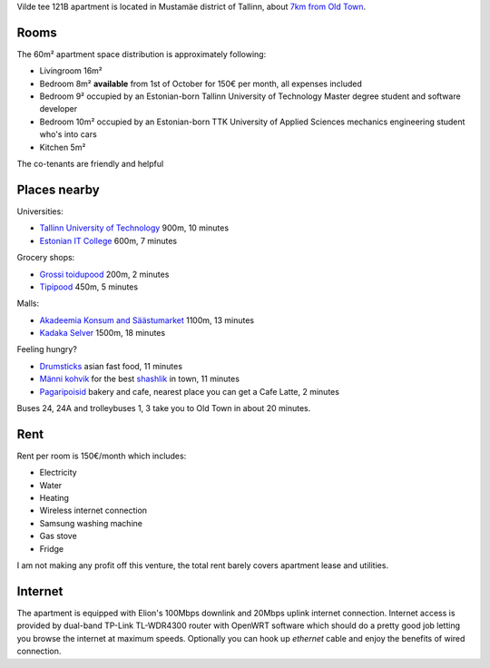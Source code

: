 .. title: Accommodation
.. author: Lauri Võsandi <lauri.vosandi@gmail.com>
.. flags: hidden
.. date: 2013-07-15

Vilde tee 121B apartment is located in Mustamäe district of Tallinn, about
`7km from Old Town <https://maps.google.com/maps?saddr=Viru+Keskus+AS,+Viru+6,+Tallinn,+Eesti&daddr=E.+Vilde+tee+121b,+Mustam%C3%A4e,+Tallinn,+Tallinna+linn,+Eesti+Vabariik&hl=et&ie=UTF8&ll=59.418798,24.709625&spn=0.060086,0.198097&sll=59.421505,24.711857&sspn=0.060081,0.198097&geocode=FYztigMdh7x5ASFuGN6voiP9dCn7435mYJOSRjFuGN6voiP9dA%3BFd1iigMdNmB4ASnzXh1rq5WSRjFcXLF56_7qIw&oq=Viru+kesk&t=h&dirflg=w&mra=ls&z=13>`_.

.. image:: img/location.png
    :target: http://maps.google.ee/maps?q=59.4014,24.6662
    :align: center
    :alt: [Map]

Rooms
-----

The 60m² apartment space distribution is approximately following:

* Livingroom 16m² 
* Bedroom 8m² **available** from 1st of October for 150€ per month, all expenses included
* Bedroom 9² occupied by an Estonian-born Tallinn University of Technology
  Master degree student and software developer
* Bedroom 10m² occupied by an Estonian-born TTK University of Applied Sciences
  mechanics engineering student who's into cars
* Kitchen 5m²

The co-tenants are friendly and helpful

Places nearby
-------------

Universities:

* `Tallinn University of Technology <https://maps.google.com/maps?saddr=E.+Vilde+tee+121b,+Mustam%C3%A4e,+Tallinn,+Tallinna+linn,+Eesti+Vabariik&daddr=Ehitajate+tee+41&hl=et&ie=UTF8&ll=59.401313,24.667568&spn=0.001879,0.006191&sll=59.401113,24.66782&sspn=0.001879,0.006191&geocode=Fd1iigMdNmB4ASnzXh1rq5WSRjFcXLF56_7qIw%3BFSVmigMdoml4ASn5i_Qxq5WSRjEXYoJ6DdSodQ&t=h&dirflg=w&mra=ltm&z=18>`_ 900m, 10 minutes
* `Estonian IT College <https://maps.google.com/maps?saddr=E.+Vilde+tee+121b,+Mustam%C3%A4e,+Tallinn,+Tallinna+linn,+Eesti+Vabariik&daddr=Raja+4,+Tallinn,+Eesti&hl=et&ie=UTF8&ll=59.398585,24.664779&spn=0.007515,0.024762&sll=59.398384,24.669556&sspn=0.007515,0.024762&geocode=Fd1iigMdNmB4ASnzXh1rq5WSRjFcXLF56_7qIw%3BFYlQigMd_lN4ASljbC5wqZWSRjGRzaqZ86ZBHg&oq=Raja+&t=h&dirflg=w&mra=ls&z=16>`_ 600m, 7 minutes

Grocery shops:

* `Grossi toidupood <https://maps.google.com/maps?saddr=E.+Vilde+tee+121b,+Mustam%C3%A4e,+Tallinn,+Tallinna+linn,+Eesti+Vabariik&daddr=Ehitajate+tee+41&hl=et&ie=UTF8&ll=59.401313,24.667568&spn=0.001879,0.006191&sll=59.401113,24.66782&sspn=0.001879,0.006191&geocode=Fd1iigMdNmB4ASnzXh1rq5WSRjFcXLF56_7qIw%3BFSVmigMdoml4ASn5i_Qxq5WSRjEXYoJ6DdSodQ&t=h&dirflg=w&mra=ltm&z=18>`_ 200m, 2 minutes
* `Tipipood <https://maps.google.com/maps?saddr=E.+Vilde+tee+121b,+Mustam%C3%A4e,+Tallinn,+Tallinna+linn,+Eesti+Vabariik&daddr=Akadeemia+tee+8&hl=et&ie=UTF8&ll=59.400245,24.670808&spn=0.00426,0.024762&sll=59.39776,24.670519&sspn=0.00213,0.012381&geocode=Fd1iigMdNmB4ASnzXh1rq5WSRjFcXLF56_7qIw%3BFcVYigMd8mx4ASkBun9dqpWSRjGh4KtiKefqKg&dirflg=w&mra=ls&t=m&z=16>`_ 450m, 5 minutes

Malls:

* `Akadeemia Konsum and Säästumarket <https://maps.google.com/maps?saddr=E.+Vilde+tee+121b,+Mustam%C3%A4e,+Tallinn,+Tallinna+linn,+Eesti+Vabariik&daddr=Akadeemia+S%C3%A4%C3%A4stumarket&hl=et&ie=UTF8&ll=59.402222,24.660444&spn=0.008519,0.049524&sll=59.400933,24.666152&sspn=0.00852,0.049524&geocode=Fd1iigMdNmB4ASnzXh1rq5WSRjFcXLF56_7qIw%3BFQFwigMdBDF4ASHOSZF1GD__oinZD6S6spWSRjHOSZF1GD__og&dirflg=w&mra=ls&t=m&z=15>`_ 1100m, 13 minutes
* `Kadaka Selver <https://maps.google.com/maps?saddr=E.+Vilde+tee+121b,+Mustam%C3%A4e,+Tallinn,+Tallinna+linn,+Eesti+Vabariik&daddr=kadaka+selver&hl=et&ie=UTF8&sll=59.408884,24.672976&sspn=0.030052,0.099049&geocode=Fd1iigMdNmB4ASnzXh1rq5WSRjFcXLF56_7qIw%3BFY-PigMdd2R4ASGcZVjyE5GzvCkt5iA4UJSSRjGcZVjyE5GzvA&dirflg=w&mra=ltm&t=m&z=15>`_ 1500m, 18 minutes

Feeling hungry?

* `Drumsticks <https://maps.google.com/maps?saddr=E.+Vilde+tee+121b,+Mustam%C3%A4e,+Tallinn,+Tallinna+linn,+Eesti+Vabariik&daddr=Kadaka+tee+177&hl=et&ie=UTF8&sll=59.404722,24.657102&sspn=0.000939,0.003095&geocode=Fd1iigMdNmB4ASnzXh1rq5WSRjFcXLF56_7qIw%3BFW5xigMdJzx4ASn_Yu2sUpSSRjEBQNJA5fIIhw&t=h&dirflg=w&mra=ls&z=16>`_ asian fast food, 11 minutes
* `Männi kohvik <http://mannikohvik.ee/en/kontakt/>`_ for the best `shashlik <http://en.wikipedia.org/wiki/Shashlik>`_ in town, 11 minutes
* `Pagaripoisid <https://maps.google.com/maps?saddr=E.+Vilde+tee+121b,+Mustam%C3%A4e,+Tallinn,+Tallinna+linn,+Eesti+Vabariik&daddr=Ehitajate+tee+29&hl=et&ie=UTF8&ll=59.400988,24.667745&spn=0.001879,0.006191&sll=59.400353,24.667803&sspn=0.001879,0.006191&geocode=Fd1iigMdNmB4ASnzXh1rq5WSRjFcXLF56_7qIw%3BFS1iigMd12t4ASnvhHzfqpWSRjHlK07MZ7nJZw&t=h&dirflg=w&mra=ls&z=18>`_ bakery and cafe, nearest place you can get a Cafe Latte, 2 minutes

Buses 24, 24A and trolleybuses 1, 3 take you to Old Town in about 20 minutes.

Rent
---------
Rent per room is 150€/month which includes:

* Electricity
* Water
* Heating
* Wireless internet connection
* Samsung washing machine
* Gas stove
* Fridge

I am not making any profit off this venture, the total rent barely covers
apartment lease and utilities.

Internet
--------
The apartment is equipped with Elion's 100Mbps downlink and 20Mbps uplink 
internet connection. Internet access is provided by dual-band TP-Link TL-WDR4300
router with OpenWRT software which should do a pretty good job letting you browse
the internet at maximum speeds. Optionally you can hook up *ethernet* cable
and enjoy the benefits of wired connection.
